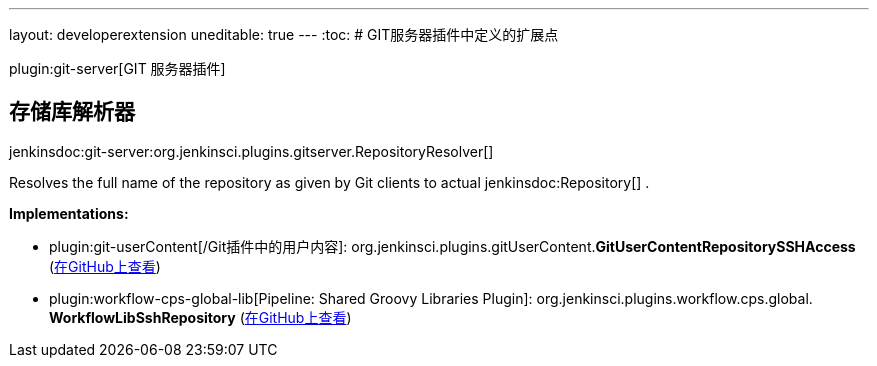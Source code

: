 ---
layout: developerextension
uneditable: true
---
:toc:
# GIT服务器插件中定义的扩展点

plugin:git-server[GIT 服务器插件]

## 存储库解析器
+jenkinsdoc:git-server:org.jenkinsci.plugins.gitserver.RepositoryResolver[]+

+++ Resolves the full name of the repository as given by Git clients to actual+++ jenkinsdoc:Repository[] +++.+++


**Implementations:**

* plugin:git-userContent[/Git插件中的用户内容]: org.+++<wbr/>+++jenkinsci.+++<wbr/>+++plugins.+++<wbr/>+++gitUserContent.+++<wbr/>+++**GitUserContentRepositorySSHAccess** (link:https://github.com/jenkinsci/git-userContent-plugin/search?q=GitUserContentRepositorySSHAccess&type=Code[在GitHub上查看])
* plugin:workflow-cps-global-lib[Pipeline: Shared Groovy Libraries Plugin]: org.+++<wbr/>+++jenkinsci.+++<wbr/>+++plugins.+++<wbr/>+++workflow.+++<wbr/>+++cps.+++<wbr/>+++global.+++<wbr/>+++**WorkflowLibSshRepository** (link:https://github.com/jenkinsci/workflow-cps-global-lib-plugin/search?q=WorkflowLibSshRepository&type=Code[在GitHub上查看])


